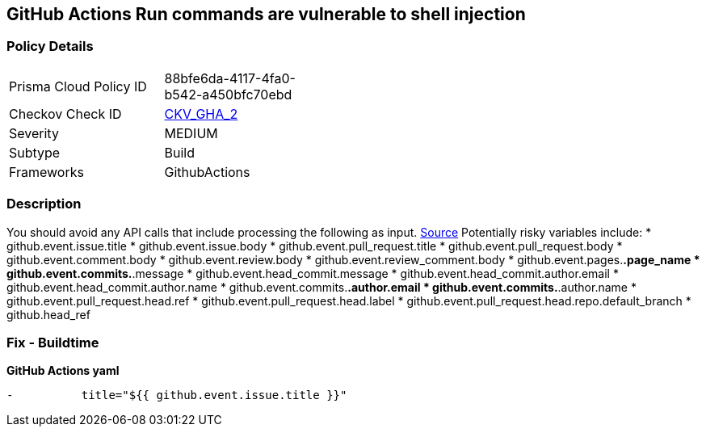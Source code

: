 == GitHub Actions Run commands are vulnerable to shell injection
// GitHub Actions 'Run' commands vulnerable to shell injection



=== Policy Details 

[width=45%]
[cols="1,1"]
|=== 
|Prisma Cloud Policy ID 
| 88bfe6da-4117-4fa0-b542-a450bfc70ebd

|Checkov Check ID 
| https://github.com/bridgecrewio/checkov/tree/master/checkov/github_actions/checks/job/ShellInjection.py[CKV_GHA_2]

|Severity
|MEDIUM

|Subtype
|Build

|Frameworks
|GithubActions

|=== 

=== Description 



You should avoid any API calls that include processing the following as input.
https://securitylab.github.com/research/github-actions-untrusted-input/[Source]
Potentially risky variables include:
* github.event.issue.title
* github.event.issue.body
* github.event.pull_request.title
* github.event.pull_request.body
* github.event.comment.body
* github.event.review.body
* github.event.review_comment.body
* github.event.pages.*.page_name
* github.event.commits.*.message
* github.event.head_commit.message
* github.event.head_commit.author.email
* github.event.head_commit.author.name
* github.event.commits.*.author.email
* github.event.commits.*.author.name
* github.event.pull_request.head.ref
* github.event.pull_request.head.label
* github.event.pull_request.head.repo.default_branch
* github.head_ref

=== Fix - Buildtime


*GitHub Actions yaml* 


[,yaml]
----
-          title="${{ github.event.issue.title }}"
----
